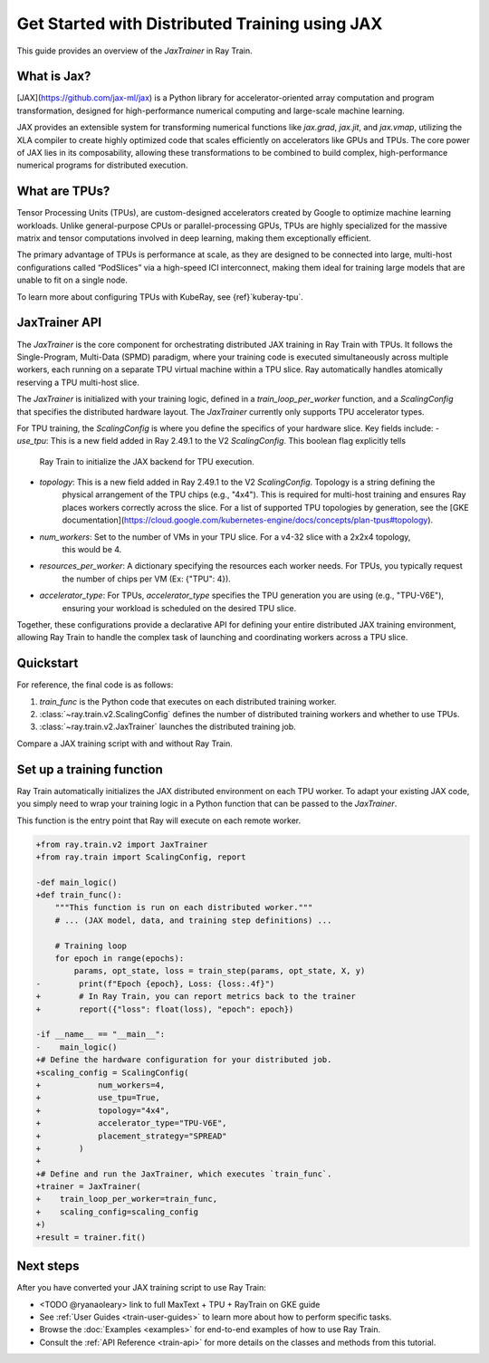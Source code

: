 .. _train-jax:

Get Started with Distributed Training using JAX
===============================================

This guide provides an overview of the `JaxTrainer` in Ray Train.

What is Jax?
------------
[JAX](https://github.com/jax-ml/jax) is a Python library for accelerator-oriented array computation and
program transformation, designed for high-performance numerical computing and large-scale machine learning.

JAX provides an extensible system for transforming numerical functions like `jax.grad`, `jax.jit`, and `jax.vmap`,
utilizing the XLA compiler to create highly optimized code that scales efficiently on accelerators like GPUs and TPUs.
The core power of JAX lies in its composability, allowing these transformations to be combined to build complex,
high-performance numerical programs for distributed execution.

What are TPUs?
--------------
Tensor Processing Units (TPUs), are custom-designed accelerators created by Google to optimize machine learning
workloads. Unlike general-purpose CPUs or parallel-processing GPUs, TPUs are highly specialized for the massive
matrix and tensor computations involved in deep learning, making them exceptionally efficient. 

The primary advantage of TPUs is performance at scale, as they are designed to be connected into large, multi-host
configurations called “PodSlices” via a high-speed ICI interconnect, making them ideal for training large models
that are unable to fit on a single node.

To learn more about configuring TPUs with KubeRay, see {ref}`kuberay-tpu`.

JaxTrainer API
--------------
The `JaxTrainer` is the core component for orchestrating distributed JAX training in Ray Train with TPUs.
It follows the Single-Program, Multi-Data (SPMD) paradigm, where your training code is executed simultaneously
across multiple workers, each running on a separate TPU virtual machine within a TPU slice. Ray automatically
handles atomically reserving a TPU multi-host slice.

The `JaxTrainer` is initialized with your training logic, defined in a `train_loop_per_worker` function, and a
`ScalingConfig` that specifies the distributed hardware layout. The `JaxTrainer` currently only supports TPU
accelerator types.

For TPU training, the `ScalingConfig` is where you define the specifics of your hardware slice. Key fields include:
- `use_tpu`: This is a new field added in Ray 2.49.1 to the V2 `ScalingConfig`. This boolean flag explicitly tells
             Ray Train to initialize the JAX backend for TPU execution.
- `topology`: This is a new field added in Ray 2.49.1 to the V2 `ScalingConfig`. Topology is a string defining the
              physical arrangement of the TPU chips (e.g., "4x4"). This is required for multi-host training and ensures
              Ray places workers correctly across the slice. For a list of supported TPU topologies by generation,
              see the [GKE documentation](https://cloud.google.com/kubernetes-engine/docs/concepts/plan-tpus#topology).
- `num_workers`: Set to the number of VMs in your TPU slice. For a v4-32 slice with a 2x2x4 topology,
                 this would be 4.
- `resources_per_worker`: A dictionary specifying the resources each worker needs. For TPUs, you typically request
                          the number of chips per VM (Ex: {"TPU": 4}).
- `accelerator_type`: For TPUs, `accelerator_type` specifies the TPU generation you are using (e.g., "TPU-V6E"),
                      ensuring your workload is scheduled on the desired TPU slice.
                      
Together, these configurations provide a declarative API for defining your entire distributed JAX
training environment, allowing Ray Train to handle the complex task of launching and coordinating
workers across a TPU slice.

Quickstart
----------

For reference, the final code is as follows:

.. testcode::
    :skipif: True

    from ray.train.jax import JaxTrainer
    from ray.train import ScalingConfig

    def train_func():
        # Your JAX training code here.

    scaling_config = ScalingConfig(num_workers=4, use_tpu=True, topology="4x4", accelerator_type="TPU-V6E")
    trainer = JaxTrainer(train_func, scaling_config=scaling_config)
    result = trainer.fit()

1. `train_func` is the Python code that executes on each distributed training worker.
2. :class:`~ray.train.v2.ScalingConfig` defines the number of distributed training workers and whether to use TPUs.
3. :class:`~ray.train.v2.JaxTrainer` launches the distributed training job.

Compare a JAX training script with and without Ray Train.

.. tab-set::

    .. tab-item:: JAX + Ray Train
        .. code-block:: python
            
            import jax
            import jax.numpy as jnp
            import optax

            from ray.train.v2 import JaxTrainer
            from ray.train import ScalingConfig

            def train_func():
                """This function is run on each distributed worker."""
                key = jax.random.PRNGKey(jax.process_index())
                X = jax.random.normal(key, (100, 1))
                noise = jax.random.normal(key, (100, 1)) * 0.1
                y = 2 * X + 1 + noise

                def linear_model(params, x):
                    return x @ params['w'] + params['b']

                def loss_fn(params, x, y):
                    preds = linear_model(params, x)
                    return jnp.mean((preds - y) ** 2)
                
                @jax.jit
                def train_step(params, opt_state, x, y):
                    loss, grads = jax.value_and_grad(loss_fn)(params, x, y)
                    updates, opt_state = optimizer.update(grads, opt_state)
                    params = optax.apply_updates(params, updates)
                    return params, opt_state, loss

                # Initialize parameters and optimizer.
                key, w_key, b_key = jax.random.split(key, 3)
                params = {'w': jax.random.normal(w_key, (1, 1)), 'b': jax.random.normal(b_key, (1,))}
                optimizer = optax.adam(learning_rate=0.01)
                opt_state = optimizer.init(params)

                # Training loop
                epochs = 100
                for epoch in range(epochs):
                    params, opt_state, loss = train_step(params, opt_state, X, y)
                    # Report metrics back to Ray Train.
                    ray.train.report({"loss": float(loss), "epoch": epoch})

            # Define the hardware configuration for your distributed job.
            scaling_config = ScalingConfig(
                num_workers=4,
                use_tpu=True,
                topology="4x4",
                accelerator_type="TPU-V6E",
                placement_strategy="SPREAD"
            )

            # Define and run the JaxTrainer.
            trainer = JaxTrainer(
                train_loop_per_worker=train_func,
                scaling_config=scaling_config
            )
            result = trainer.fit()
            print(f"Training finished. Final loss: {result.metrics['loss']:.4f}")

    .. tab-item:: JAX

        .. This snippet isn't tested because it doesn't use any Ray code.

        .. testcode::
            :skipif: True

            import jax
            import jax.numpy as jnp
            import optax

            # In a non-Ray script, you would manually initialize the
            # distributed environment for multi-host training.
            # import jax.distributed
            # jax.distributed.initialize()

            # Generate synthetic data.
            key = jax.random.PRNGKey(0)
            X = jax.random.normal(key, (100, 1))
            noise = jax.random.normal(key, (100, 1)) * 0.1
            y = 2 * X + 1 + noise

            # Model and loss function are standard JAX.
            def linear_model(params, x):
                return x @ params['w'] + params['b']

            def loss_fn(params, x, y):
                preds = linear_model(params, x)
                return jnp.mean((preds - y) ** 2)

            @jax.jit
            def train_step(params, opt_state, x, y):
                loss, grads = jax.value_and_grad(loss_fn)(params, x, y)
                updates, opt_state = optimizer.update(grads, opt_state)
                params = optax.apply_updates(params, updates)
                return params, opt_state, loss

            # Initialize parameters and optimizer.
            key, w_key, b_key = jax.random.split(key, 3)
            params = {'w': jax.random.normal(w_key, (1, 1)), 'b': jax.random.normal(b_key, (1,))}
            optimizer = optax.adam(learning_rate=0.01)
            opt_state = optimizer.init(params)

            # Training loop
            epochs = 100
            print("Starting training...")
            for epoch in range(epochs):
                params, opt_state, loss = train_step(params, opt_state, X, y)
                if epoch % 10 == 0:
                    print(f"Epoch {epoch}, Loss: {loss:.4f}")

            print("Training finished.")
            print(f"Learned parameters: w={params['w'].item():.4f}, b={params['b'].item():.4f}")

Set up a training function
--------------------------

Ray Train automatically initializes the JAX distributed environment on each TPU worker.
To adapt your existing JAX code, you simply need to wrap your training logic in a Python function
that can be passed to the `JaxTrainer`.

This function is the entry point that Ray will execute on each remote worker.

.. code-block:: diff

    +from ray.train.v2 import JaxTrainer
    +from ray.train import ScalingConfig, report

    -def main_logic()
    +def train_func():
        """This function is run on each distributed worker."""
        # ... (JAX model, data, and training step definitions) ...

        # Training loop
        for epoch in range(epochs):
            params, opt_state, loss = train_step(params, opt_state, X, y)
    -        print(f"Epoch {epoch}, Loss: {loss:.4f}")
    +        # In Ray Train, you can report metrics back to the trainer
    +        report({"loss": float(loss), "epoch": epoch})

    -if __name__ == "__main__":
    -    main_logic()
    +# Define the hardware configuration for your distributed job.
    +scaling_config = ScalingConfig(
    +            num_workers=4,
    +            use_tpu=True,
    +            topology="4x4",
    +            accelerator_type="TPU-V6E",
    +            placement_strategy="SPREAD"
    +        )
    +
    +# Define and run the JaxTrainer, which executes `train_func`.
    +trainer = JaxTrainer(
    +    train_loop_per_worker=train_func,
    +    scaling_config=scaling_config
    +)
    +result = trainer.fit()

Next steps
----------

After you have converted your JAX training script to use Ray Train:

* <TODO @ryanaoleary> link to full MaxText + TPU + RayTrain on GKE guide
* See :ref:`User Guides <train-user-guides>` to learn more about how to perform specific tasks.
* Browse the :doc:`Examples <examples>` for end-to-end examples of how to use Ray Train.
* Consult the :ref:`API Reference <train-api>` for more details on the classes and methods from this tutorial.

